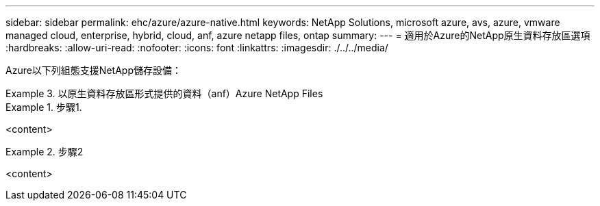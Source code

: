 ---
sidebar: sidebar 
permalink: ehc/azure/azure-native.html 
keywords: NetApp Solutions, microsoft azure, avs, azure, vmware managed cloud, enterprise, hybrid, cloud, anf, azure netapp files, ontap 
summary:  
---
= 適用於Azure的NetApp原生資料存放區選項
:hardbreaks:
:allow-uri-read: 
:nofooter: 
:icons: font
:linkattrs: 
:imagesdir: ./../../media/


[role="lead"]
Azure以下列組態支援NetApp儲存設備：

.以原生資料存放區形式提供的資料（anf）Azure NetApp Files
====
=====
.步驟1.
======
<content>

======
=====
=====
.步驟2
======
<content>

======
=====
====
